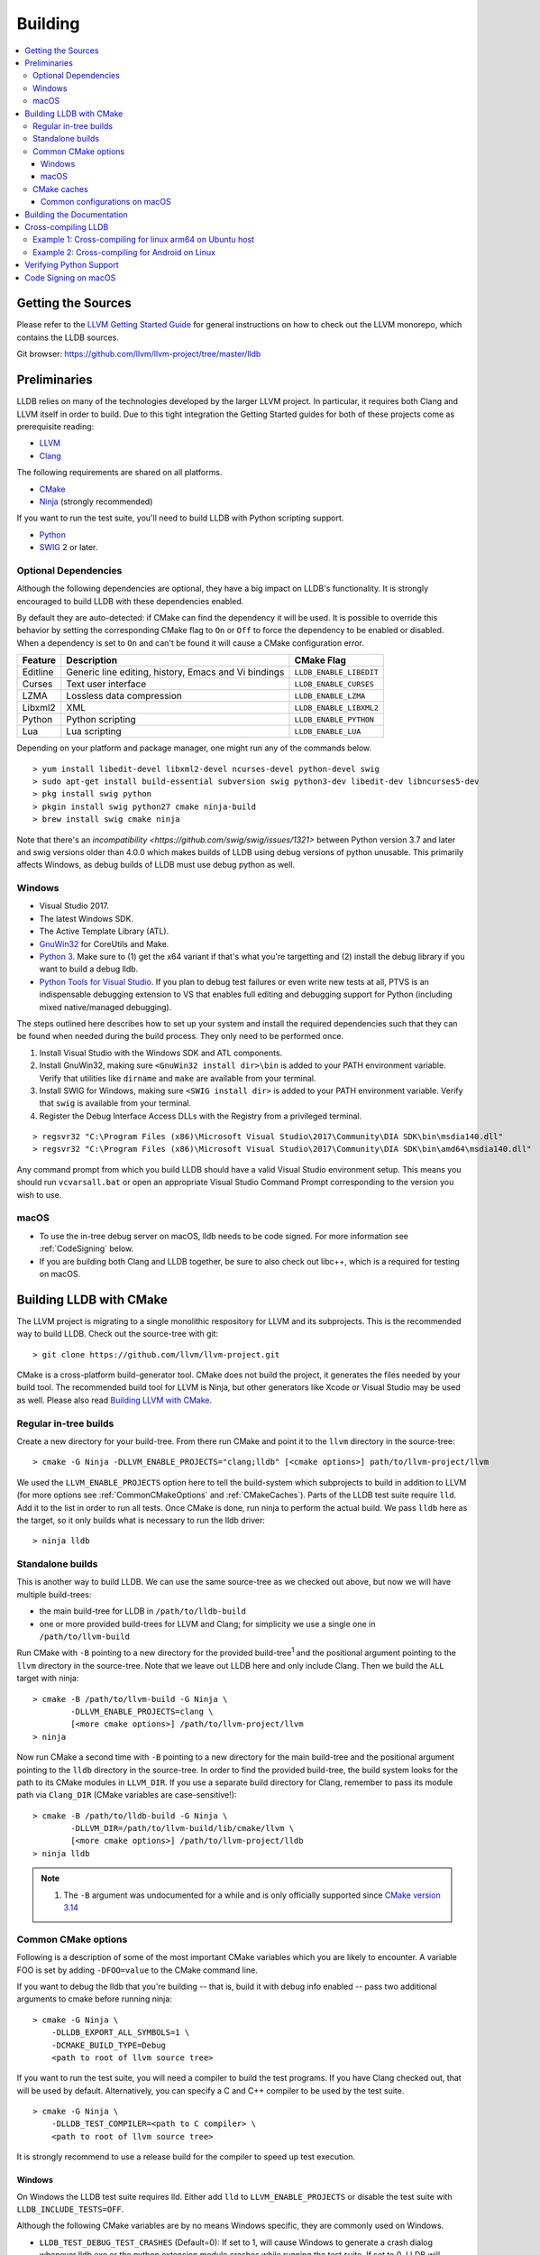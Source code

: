 Building
========

.. contents::
   :local:

Getting the Sources
-------------------

Please refer to the `LLVM Getting Started Guide
<https://llvm.org/docs/GettingStarted.html#getting-started-with-llvm>`_ for
general instructions on how to check out the LLVM monorepo, which contains the
LLDB sources.

Git browser: https://github.com/llvm/llvm-project/tree/master/lldb

Preliminaries
-------------

LLDB relies on many of the technologies developed by the larger LLVM project.
In particular, it requires both Clang and LLVM itself in order to build. Due to
this tight integration the Getting Started guides for both of these projects
come as prerequisite reading:

* `LLVM <https://llvm.org/docs/GettingStarted.html>`_
* `Clang <http://clang.llvm.org/get_started.html>`_

The following requirements are shared on all platforms.

* `CMake <https://cmake.org>`_
* `Ninja <https://ninja-build.org>`_ (strongly recommended)

If you want to run the test suite, you'll need to build LLDB with Python
scripting support.

* `Python <http://www.python.org/>`_
* `SWIG <http://swig.org/>`_ 2 or later.

Optional Dependencies
*********************

Although the following dependencies are optional, they have a big impact on
LLDB's functionality. It is strongly encouraged to build LLDB with these
dependencies enabled.

By default they are auto-detected: if CMake can find the dependency it will be
used. It is possible to override this behavior by setting the corresponding
CMake flag to ``On`` or ``Off`` to force the dependency to be enabled or
disabled. When a dependency is set to ``On`` and can't be found it will cause a
CMake configuration error.

+-------------------+------------------------------------------------------+--------------------------+
| Feature           | Description                                          | CMake Flag               |
+===================+======================================================+==========================+
| Editline          | Generic line editing, history, Emacs and Vi bindings | ``LLDB_ENABLE_LIBEDIT``  |
+-------------------+------------------------------------------------------+--------------------------+
| Curses            | Text user interface                                  | ``LLDB_ENABLE_CURSES``   |
+-------------------+------------------------------------------------------+--------------------------+
| LZMA              | Lossless data compression                            | ``LLDB_ENABLE_LZMA``     |
+-------------------+------------------------------------------------------+--------------------------+
| Libxml2           | XML                                                  | ``LLDB_ENABLE_LIBXML2``  |
+-------------------+------------------------------------------------------+--------------------------+
| Python            | Python scripting                                     | ``LLDB_ENABLE_PYTHON``   |
+-------------------+------------------------------------------------------+--------------------------+
| Lua               | Lua scripting                                        | ``LLDB_ENABLE_LUA``      |
+-------------------+------------------------------------------------------+--------------------------+

Depending on your platform and package manager, one might run any of the
commands below.

::

  > yum install libedit-devel libxml2-devel ncurses-devel python-devel swig
  > sudo apt-get install build-essential subversion swig python3-dev libedit-dev libncurses5-dev
  > pkg install swig python
  > pkgin install swig python27 cmake ninja-build
  > brew install swig cmake ninja

Note that there's an `incompatibility
<https://github.com/swig/swig/issues/1321>` between Python version 3.7 and later
and swig versions older than 4.0.0 which makes builds of LLDB using debug
versions of python unusable. This primarily affects Windows, as debug builds of
LLDB must use debug python as well.

Windows
*******

* Visual Studio 2017.
* The latest Windows SDK.
* The Active Template Library (ATL).
* `GnuWin32 <http://gnuwin32.sourceforge.net/>`_ for CoreUtils and Make.
* `Python 3 <https://www.python.org/downloads/windows/>`_.  Make sure to (1) get
  the x64 variant if that's what you're targetting and (2) install the debug
  library if you want to build a debug lldb.
* `Python Tools for Visual Studio
  <https://github.com/Microsoft/PTVS/releases>`_. If you plan to debug test
  failures or even write new tests at all, PTVS is an indispensable debugging
  extension to VS that enables full editing and debugging support for Python
  (including mixed native/managed debugging).

The steps outlined here describes how to set up your system and install the
required dependencies such that they can be found when needed during the build
process. They only need to be performed once.

#. Install Visual Studio with the Windows SDK and ATL components.
#. Install GnuWin32, making sure ``<GnuWin32 install dir>\bin`` is added to
   your PATH environment variable. Verify that utilities like ``dirname`` and
   ``make`` are available from your terminal.
#. Install SWIG for Windows, making sure ``<SWIG install dir>`` is added to
   your PATH environment variable. Verify that ``swig`` is available from your
   terminal.
#. Register the Debug Interface Access DLLs with the Registry from a privileged
   terminal.

::

> regsvr32 "C:\Program Files (x86)\Microsoft Visual Studio\2017\Community\DIA SDK\bin\msdia140.dll"
> regsvr32 "C:\Program Files (x86)\Microsoft Visual Studio\2017\Community\DIA SDK\bin\amd64\msdia140.dll"

Any command prompt from which you build LLDB should have a valid Visual Studio
environment setup. This means you should run ``vcvarsall.bat`` or open an
appropriate Visual Studio Command Prompt corresponding to the version you wish
to use.

macOS
*****

* To use the in-tree debug server on macOS, lldb needs to be code signed. For
  more information see :ref:`CodeSigning` below.
* If you are building both Clang and LLDB together, be sure to also check out
  libc++, which is a required for testing on macOS.

Building LLDB with CMake
------------------------

The LLVM project is migrating to a single monolithic respository for LLVM and
its subprojects. This is the recommended way to build LLDB. Check out the
source-tree with git:

::

  > git clone https://github.com/llvm/llvm-project.git

CMake is a cross-platform build-generator tool. CMake does not build the
project, it generates the files needed by your build tool. The recommended
build tool for LLVM is Ninja, but other generators like Xcode or Visual Studio
may be used as well. Please also read `Building LLVM with CMake
<https://llvm.org/docs/CMake.html>`_.

Regular in-tree builds
**********************

Create a new directory for your build-tree. From there run CMake and point it
to the ``llvm`` directory in the source-tree:

::

  > cmake -G Ninja -DLLVM_ENABLE_PROJECTS="clang;lldb" [<cmake options>] path/to/llvm-project/llvm

We used the ``LLVM_ENABLE_PROJECTS`` option here to tell the build-system which
subprojects to build in addition to LLVM (for more options see
:ref:`CommonCMakeOptions` and :ref:`CMakeCaches`). Parts of the LLDB test suite
require ``lld``. Add it to the list in order to run all tests. Once CMake is done,
run ninja to perform the actual build. We pass ``lldb`` here as the target, so
it only builds what is necessary to run the lldb driver:

::

  > ninja lldb

Standalone builds
*****************

This is another way to build LLDB. We can use the same source-tree as we
checked out above, but now we will have multiple build-trees:

* the main build-tree for LLDB in ``/path/to/lldb-build``
* one or more provided build-trees for LLVM and Clang; for simplicity we use a
  single one in ``/path/to/llvm-build``

Run CMake with ``-B`` pointing to a new directory for the provided
build-tree\ :sup:`1` and the positional argument pointing to the ``llvm``
directory in the source-tree. Note that we leave out LLDB here and only include
Clang. Then we build the ``ALL`` target with ninja:

::

  > cmake -B /path/to/llvm-build -G Ninja \
          -DLLVM_ENABLE_PROJECTS=clang \
          [<more cmake options>] /path/to/llvm-project/llvm
  > ninja

Now run CMake a second time with ``-B`` pointing to a new directory for the
main build-tree and the positional argument pointing to the ``lldb`` directory
in the source-tree. In order to find the provided build-tree, the build system
looks for the path to its CMake modules in ``LLVM_DIR``. If you use a separate
build directory for Clang, remember to pass its module path via ``Clang_DIR``
(CMake variables are case-sensitive!):

::

  > cmake -B /path/to/lldb-build -G Ninja \
          -DLLVM_DIR=/path/to/llvm-build/lib/cmake/llvm \
          [<more cmake options>] /path/to/llvm-project/lldb
  > ninja lldb

.. note::

   #. The ``-B`` argument was undocumented for a while and is only officially
      supported since `CMake version 3.14
      <https://cmake.org/cmake/help/v3.14/release/3.14.html#command-line>`_

.. _CommonCMakeOptions:

Common CMake options
********************

Following is a description of some of the most important CMake variables which
you are likely to encounter. A variable FOO is set by adding ``-DFOO=value`` to
the CMake command line.

If you want to debug the lldb that you're building -- that is, build it with
debug info enabled -- pass two additional arguments to cmake before running
ninja:

::

  > cmake -G Ninja \
      -DLLDB_EXPORT_ALL_SYMBOLS=1 \
      -DCMAKE_BUILD_TYPE=Debug
      <path to root of llvm source tree>

If you want to run the test suite, you will need a compiler to build the test
programs. If you have Clang checked out, that will be used by default.
Alternatively, you can specify a C and C++ compiler to be used by the test
suite.

::

  > cmake -G Ninja \
      -DLLDB_TEST_COMPILER=<path to C compiler> \
      <path to root of llvm source tree>

It is strongly recommend to use a release build for the compiler to speed up
test execution.

Windows
^^^^^^^

On Windows the LLDB test suite requires lld. Either add ``lld`` to
``LLVM_ENABLE_PROJECTS`` or disable the test suite with
``LLDB_INCLUDE_TESTS=OFF``.

Although the following CMake variables are by no means Windows specific, they
are commonly used on Windows.

* ``LLDB_TEST_DEBUG_TEST_CRASHES`` (Default=0): If set to 1, will cause Windows
  to generate a crash dialog whenever lldb.exe or the python extension module
  crashes while running the test suite. If set to 0, LLDB will silently crash.
  Setting to 1 allows a developer to attach a JIT debugger at the time of a
  crash, rather than having to reproduce a failure or use a crash dump.
* ``PYTHON_HOME`` (Required): Path to the folder where the Python distribution
  is installed. For example, ``C:\Python35``.
* ``LLDB_RELOCATABLE_PYTHON`` (Default=0): When this is 0, LLDB will bind
  statically to the location specified in the ``PYTHON_HOME`` CMake variable,
  ignoring any value of ``PYTHONHOME`` set in the environment. This is most
  useful for developers who simply want to run LLDB after they build it. If you
  wish to move a build of LLDB to a different machine where Python will be in a
  different location, setting ``LLDB_RELOCATABLE_PYTHON`` to 1 will cause
  Python to use its default mechanism for finding the python installation at
  runtime (looking for installed Pythons, or using the ``PYTHONHOME``
  environment variable if it is specified).

Sample command line:

::

  > cmake -G Ninja^
      -DLLDB_TEST_DEBUG_TEST_CRASHES=1^
      -DPYTHON_HOME=C:\Python35^
      -DLLDB_TEST_COMPILER=d:\src\llvmbuild\ninja_release\bin\clang.exe^
      <path to root of llvm source tree>


Building with ninja is both faster and simpler than building with Visual Studio,
but chances are you still want to debug LLDB with an IDE. One solution is to run
cmake twice and generate the output into two different folders. One for
compiling (the ninja folder), and one for editing, browsing and debugging.

Follow the previous instructions in one directory, and generate a Visual Studio
project in another directory.

::

  > cmake -G "Visual Studio 15 2017 Win64" -Thost=x64 <cmake variables> <path to root of llvm source tree>

Then you can open the .sln file in Visual Studio, set lldb as the startup
project, and use F5 to run it. You need only edit the project settings to set
the executable and the working directory to point to binaries inside of the
ninja tree.


macOS
^^^^^

On macOS the LLDB test suite requires libc++. Either add ``libcxx`` to
``LLVM_ENABLE_PROJECTS`` or disable the test suite with
``LLDB_INCLUDE_TESTS=OFF``. Further useful options:

* ``LLDB_BUILD_FRAMEWORK:BOOL``: Builds the LLDB.framework.
* ``LLDB_CODESIGN_IDENTITY:STRING``: Set the identity to use for code-signing
  all executables. If not explicitly specified, only ``debugserver`` will be
  code-signed with identity ``lldb_codesign`` (see :ref:`CodeSigning`).
* ``LLDB_USE_SYSTEM_DEBUGSERVER:BOOL``: Use the system's debugserver, so lldb is
  functional without setting up code-signing.


.. _CMakeCaches:

CMake caches
************

CMake caches allow to store common sets of configuration options in the form of
CMake scripts and can be useful to reproduce builds for particular use-cases
(see by analogy `usage in LLVM and Clang <https://llvm.org/docs/AdvancedBuilds.html>`_).
A cache is passed to CMake with the ``-C`` flag, following the absolute path to
the file on disk. Subsequent ``-D`` options are still allowed. Please find the
currently available caches in the `lldb/cmake/caches/
<https://github.com/llvm/llvm-project/tree/master/lldb/cmake/caches>`_
directory.

Common configurations on macOS
^^^^^^^^^^^^^^^^^^^^^^^^^^^^^^

Build, test and install a distribution of LLDB from the `monorepo
<https://github.com/llvm/llvm-project>`_ (see also `Building a Distribution of
LLVM <https://llvm.org/docs/BuildingADistribution.html>`_):

::

  > git clone https://github.com/llvm/llvm-project

  > cmake -B /path/to/lldb-build -G Ninja \
          -C /path/to/llvm-project/lldb/cmake/caches/Apple-lldb-macOS.cmake \
          -DLLVM_ENABLE_PROJECTS="clang;libcxx;lldb" \
          llvm-project/llvm

  > DESTDIR=/path/to/lldb-install ninja -C /path/to/lldb-build check-lldb install-distribution

.. _CMakeGeneratedXcodeProject:

Build LLDB standalone for development with Xcode:

::

  > git clone https://github.com/llvm/llvm-project

  > cmake -B /path/to/llvm-build -G Ninja \
          -C /path/to/llvm-project/lldb/cmake/caches/Apple-lldb-base.cmake \
          -DLLVM_ENABLE_PROJECTS="clang;libcxx" \
          llvm-project/llvm
  > ninja -C /path/to/llvm-build

  > cmake -B /path/to/lldb-build \
          -C /path/to/llvm-project/lldb/cmake/caches/Apple-lldb-Xcode.cmake \
          -DLLVM_DIR=/path/to/llvm-build/lib/cmake/llvm \
          llvm-project/lldb
  > open lldb.xcodeproj
  > cmake --build /path/to/lldb-build --target check-lldb

.. note::

   The ``-B`` argument was undocumented for a while and is only officially
   supported since `CMake version 3.14
   <https://cmake.org/cmake/help/v3.14/release/3.14.html#command-line>`_


Building the Documentation
--------------------------

If you wish to build the optional (reference) documentation, additional
dependencies are required:

* Sphinx (for the website)
* Graphviz (for the 'dot' tool)
* doxygen (if you wish to build the C++ API reference)
* epydoc (if you wish to build the Python API reference)

To install the prerequisites for building the documentation (on Debian/Ubuntu)
do:

::

  > sudo apt-get install doxygen graphviz python3-sphinx
  > sudo pip install epydoc

To build the documentation, configure with ``LLVM_ENABLE_SPHINX=ON`` and build the desired target(s).

::

  > ninja docs-lldb-html
  > ninja docs-lldb-man
  > ninja lldb-cpp-doc
  > ninja lldb-python-doc

Cross-compiling LLDB
--------------------

In order to debug remote targets running different architectures than your
host, you will need to compile LLDB (or at least the server component) for the
target. While the easiest solution is to just compile it locally on the target,
this is often not feasible, and in these cases you will need to cross-compile
LLDB on your host.

Cross-compilation is often a daunting task and has a lot of quirks which depend
on the exact host and target architectures, so it is not possible to give a
universal guide which will work on all platforms. However, here we try to
provide an overview of the cross-compilation process along with the main things
you should look out for.

First, you will need a working toolchain which is capable of producing binaries
for the target architecture. Since you already have a checkout of clang and
lldb, you can compile a host version of clang in a separate folder and use
that. Alternatively you can use system clang or even cross-gcc if your
distribution provides such packages (e.g., ``g++-aarch64-linux-gnu`` on
Ubuntu).

Next, you will need a copy of the required target headers and libraries on your
host. The libraries can be usually obtained by copying from the target machine,
however the headers are often not found there, especially in case of embedded
platforms. In this case, you will need to obtain them from another source,
either a cross-package if one is available, or cross-compiling the respective
library from source. Fortunately the list of LLDB dependencies is not big and
if you are only interested in the server component, you can reduce this even
further by passing the appropriate cmake options, such as:

::

  -DLLDB_ENABLE_PYTHON=0
  -DLLDB_ENABLE_LIBEDIT=0
  -DLLDB_ENABLE_CURSES=0
  -DLLVM_ENABLE_TERMINFO=0

In this case you, will often not need anything other than the standard C and
C++ libraries.

Once all of the dependencies are in place, it's just a matter of configuring
the build system with the locations and arguments of all the necessary tools.
The most important cmake options here are:

* ``CMAKE_CROSSCOMPILING`` : Set to 1 to enable cross-compilation.
* ``CMAKE_LIBRARY_ARCHITECTURE`` : Affects the cmake search path when looking
  for libraries. You may need to set this to your architecture triple if you do
  not specify all your include and library paths explicitly.
* ``CMAKE_C_COMPILER``, ``CMAKE_CXX_COMPILER`` : C and C++ compilers for the
  target architecture
* ``CMAKE_C_FLAGS``, ``CMAKE_CXX_FLAGS`` : The flags for the C and C++ target
  compilers. You may need to specify the exact target cpu and abi besides the
  include paths for the target headers.
* ``CMAKE_EXE_LINKER_FLAGS`` : The flags to be passed to the linker. Usually
  just a list of library search paths referencing the target libraries.
* ``LLVM_TABLEGEN``, ``CLANG_TABLEGEN`` : Paths to llvm-tblgen and clang-tblgen
  for the host architecture. If you already have built clang for the host, you
  can point these variables to the executables in your build directory. If not,
  you will need to build the llvm-tblgen and clang-tblgen host targets at
  least.
* ``LLVM_HOST_TRIPLE`` : The triple of the system that lldb (or lldb-server)
  will run on. Not setting this (or setting it incorrectly) can cause a lot of
  issues with remote debugging as a lot of the choices lldb makes depend on the
  triple reported by the remote platform.

You can of course also specify the usual cmake options like
``CMAKE_BUILD_TYPE``, etc.

Example 1: Cross-compiling for linux arm64 on Ubuntu host
*********************************************************

Ubuntu already provides the packages necessary to cross-compile LLDB for arm64.
It is sufficient to install packages ``gcc-aarch64-linux-gnu``,
``g++-aarch64-linux-gnu``, ``binutils-aarch64-linux-gnu``. Then it is possible
to prepare the cmake build with the following parameters:

::

  -DCMAKE_CROSSCOMPILING=1 \
  -DCMAKE_C_COMPILER=aarch64-linux-gnu-gcc \
  -DCMAKE_CXX_COMPILER=aarch64-linux-gnu-g++ \
  -DLLVM_HOST_TRIPLE=aarch64-unknown-linux-gnu \
  -DLLVM_TABLEGEN=<path-to-host>/bin/llvm-tblgen \
  -DCLANG_TABLEGEN=<path-to-host>/bin/clang-tblgen \
  -DLLDB_ENABLE_PYTHON=0 \
  -DLLDB_ENABLE_LIBEDIT=0 \
  -DLLDB_ENABLE_CURSES=0

An alternative (and recommended) way to compile LLDB is with clang.
Unfortunately, clang is not able to find all the include paths necessary for a
successful cross-compile, so we need to help it with a couple of CFLAGS
options. In my case it was sufficient to add the following arguments to
``CMAKE_C_FLAGS`` and ``CMAKE_CXX_FLAGS`` (in addition to changing
``CMAKE_C(XX)_COMPILER`` to point to clang compilers):

::

  -target aarch64-linux-gnu \
  -I /usr/aarch64-linux-gnu/include/c++/4.8.2/aarch64-linux-gnu \
  -I /usr/aarch64-linux-gnu/include

If you wanted to build a full version of LLDB and avoid passing
``-DLLDB_ENABLE_PYTHON=0`` and other options, you would need to obtain the
target versions of the respective libraries. The easiest way to achieve this is
to use the qemu-debootstrap utility, which can prepare a system image using
qemu and chroot to simulate the target environment. Then you can install the
necessary packages in this environment (python-dev, libedit-dev, etc.) and
point your compiler to use them using the correct -I and -L arguments.

Example 2: Cross-compiling for Android on Linux
***********************************************

In the case of Android, the toolchain and all required headers and libraries
are available in the Android NDK.

The NDK also contains a cmake toolchain file, which makes configuring the build
much simpler. The compiler, include and library paths will be configured by the
toolchain file and all you need to do is to select the architecture
(ANDROID_ABI) and platform level (``ANDROID_PLATFORM``, should be at least 21).
You will also need to set ``ANDROID_ALLOW_UNDEFINED_SYMBOLS=On``, as the
toolchain file defaults to "no undefined symbols in shared libraries", which is
not compatible with some llvm libraries. The first version of NDK which
supports this approach is r14.

For example, the following arguments are sufficient to configure an android
arm64 build:

::

  -DCMAKE_TOOLCHAIN_FILE=$ANDROID_NDK_HOME/build/cmake/android.toolchain.cmake \
  -DANDROID_ABI=arm64-v8a \
  -DANDROID_PLATFORM=android-21 \
  -DANDROID_ALLOW_UNDEFINED_SYMBOLS=On \
  -DLLVM_HOST_TRIPLE=aarch64-unknown-linux-android \
  -DCROSS_TOOLCHAIN_FLAGS_NATIVE='-DCMAKE_C_COMPILER=cc;-DCMAKE_CXX_COMPILER=c++'

Note that currently only lldb-server is functional on android. The lldb client
is not supported and unlikely to work.

Verifying Python Support
------------------------

LLDB has a Python scripting capability and supplies its own Python module named
lldb. If a script is run inside the command line lldb application, the Python
module is made available automatically. However, if a script is to be run by a
Python interpreter outside the command line application, the ``PYTHONPATH``
environment variable can be used to let the Python interpreter find the lldb
module.

The correct path can be obtained by invoking the command line lldb tool with
the -P flag:

::

  > export PYTHONPATH=`$llvm/build/Debug+Asserts/bin/lldb -P`

If you used a different build directory or made a release build, you may need
to adjust the above to suit your needs. To test that the lldb Python module is
built correctly and is available to the default Python interpreter, run:

::

  > python -c 'import lldb'


Make sure you're using the Python interpreter that matches the Python library
you linked against. For more details please refer to the :ref:`caveats
<python_caveat>`.

.. _CodeSigning:

Code Signing on macOS
---------------------

To use the in-tree debug server on macOS, lldb needs to be code signed. The
Debug, DebugClang and Release builds are set to code sign using a code signing
certificate named ``lldb_codesign``.

Automatic setup, run:

* ``scripts/macos-setup-codesign.sh``

Note that it's possible to build and use lldb on macOS without setting up code
signing by using the system's debug server. To configure lldb in this way with
cmake, specify ``-DLLDB_USE_SYSTEM_DEBUGSERVER=ON``.

If you have re-installed a new OS, please delete all old ``lldb_codesign`` items
from your keychain. There will be a code signing certification and a public
and private key. Reboot after deleting them. You will also need to delete and
build folders that contained old signed items. The darwin kernel will cache
code signing using the executable's file system node, so you will need to
delete the file so the kernel clears its cache.

When you build your LLDB for the first time, the Xcode GUI will prompt you for
permission to use the ``lldb_codesign`` keychain. Be sure to click "Always
Allow" on your first build. From here on out, the ``lldb_codesign`` will be
trusted and you can build from the command line without having to authorize.
Also the first time you debug using a LLDB that was built with this code
signing certificate, you will need to authenticate once.

